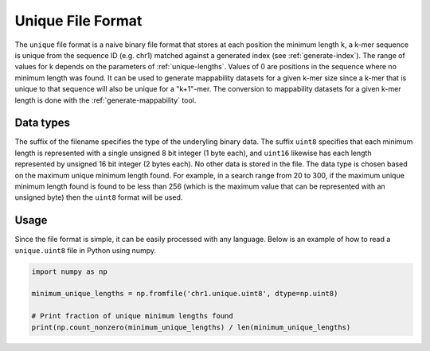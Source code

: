 .. _unique-file-format:

Unique File Format
==================
The ``unique`` file format is a naive binary file format that stores at each
position the minimum length k, a k-mer sequence is unique from the sequence ID
(e.g. chr1) matched against a generated index (see :ref:`generate-index`). The
range of values for k depends on the parameters of :ref:`unique-lengths`.
Values of 0 are positions in the sequence where no minimum length was found. It
can be used to generate mappability datasets for a given k-mer size since a
k-mer that is unique to that sequence will also be unique for a "k+1"-mer. The
conversion to mappability datasets for a given k-mer length is done with the
:ref:`generate-mappability` tool.

----------
Data types
----------
The suffix of the filename specifies the type of the underyling binary data.
The suffix ``uint8`` specifies that each minimum length is represented with a
single unsigned 8 bit integer (1 byte each), and ``uint16`` likewise has each
length represented by unsigned 16 bit integer (2 bytes each). No other data is
stored in the file. The data type is chosen based on the maximum unique minimum
length found. For example, in a search range from 20 to 300, if the maximum
unique minimum length found is found to be less than 256 (which is the maximum
value that can be represented with an unsigned byte) then the ``uint8`` format
will be used.

-----
Usage
-----
Since the file format is simple, it can be easily processed with any language.
Below is an example of how to read a ``unique.uint8`` file in Python using
numpy.

.. code-block:: python

    import numpy as np

    minimum_unique_lengths = np.fromfile('chr1.unique.uint8', dtype=np.uint8)

    # Print fraction of unique minimum lengths found
    print(np.count_nonzero(minimum_unique_lengths) / len(minimum_unique_lengths)


